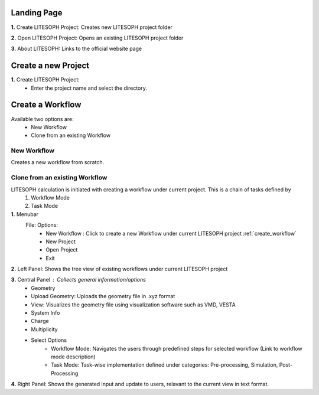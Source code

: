 Landing Page
=============

.. image:: ./landing.png
   :width: 800
   :alt: landing_page


**1.** Create LITESOPH Project: Creates new LITESOPH project folder

**2.** Open LITESOPH Project: Opens an existing LITESOPH project folder

**3.** About LITESOPH: Links to the official website page

Create a new Project 
=============================
.. image when Create LITESOPH Project is clicked

.. image:: ./create_project.png
   :width: 800
   :alt: Create_project_page


**1.** Create LITESOPH Project: 
    * Enter the project name and select the directory.

.. Open an existing Project 
.. =============================
.. image when Create LITESOPH Project is clicked

.. **2.** Open LITESOPH Project: 
    * Select the LITESOPH project folder to open.

.. _create_workflow:

Create a Workflow
===============================
.. image Workflow manager page

Available two options are:
    * New Workflow
    * Clone from an existing Workflow

New Workflow
-------------

.. image::  ./create_new_workflow.png
   :width: 800
   :alt: create_new_workflow_page

Creates a new workflow from scratch.

Clone from an existing Workflow
--------------------------------

.. image::  ./cloning_workflow.png
   :width: 800
   :alt: clone_workflow_page

    1.Creates a new workflow from existing workflows.
    2.Select the workflow from available options.
    3.Select the branch point: the tasks upto this point are copied from the existing workflows.
    4.Select the workflow type to proceed with.

LITESOPH calculation is initiated with creating a workflow under current project. This is a chain of tasks defined by 
    1. Workflow Mode 
    2. Task Mode

**1.** Menubar
    File: Options:
        * New Workflow : Click to create a new Workflow under current LITESOPH project :ref:`create_workflow`            
        * New Project
        * Open Project
        * Exit

**2.** Left Panel: Shows the tree view of existing workflows under current LITESOPH project

**3.** Central Panel : Collects general information/options
    * Geometry 
    * Upload Geometry: Uploads the geometry file in .xyz format
    * View: Visualizes the geometry file using visualization software such as VMD, VESTA
    * System Info
    * Charge
    * Multiplicity
    * Select Options
        * Workflow Mode: Navigates the users through predefined steps for selected workflow (Link to workflow mode description)
        * Task Mode: Task-wise implementation defined under categories: Pre-processing, Simulation, Post-Processing

**4.** Right Panel: Shows the generated input and update to users, relavant to the current view in text format.
